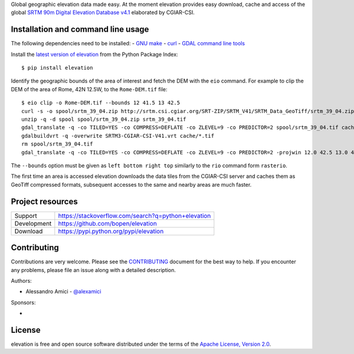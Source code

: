 Global geographic elevation data made easy.
At the moment elevation provides easy download, cache and access of the global
`SRTM 90m Digital Elevation Database v4.1 <http://www.cgiar-csi.org/data/srtm-90m-digital-elevation-database-v4-1>`_
elaborated by CGIAR-CSI.

Installation and command line usage
-----------------------------------

The following dependencies need to be installed:
- `GNU make <https://www.gnu.org/software/make/>`_
- `curl <https://curl.haxx.se/>`_
- `GDAL command line tools <http://www.gdal.org/>`_

Install the `latest version of elevation <https://pypi.python.org/pypi/elevation>`_
from the Python Package Index::

    $ pip install elevation

Identify the geographic bounds of the area of interest and fetch the DEM with the ``eio`` command.
For example to clip the DEM of the area of Rome, 42N 12.5W, to the ``Rome-DEM.tif`` file::

    $ eio clip -o Rome-DEM.tif --bounds 12 41.5 13 42.5
    curl -s -o spool/srtm_39_04.zip http://srtm.csi.cgiar.org/SRT-ZIP/SRTM_V41/SRTM_Data_GeoTiff/srtm_39_04.zip
    unzip -q -d spool spool/srtm_39_04.zip srtm_39_04.tif
    gdal_translate -q -co TILED=YES -co COMPRESS=DEFLATE -co ZLEVEL=9 -co PREDICTOR=2 spool/srtm_39_04.tif cache/srtm_39_04.tif
    gdalbuildvrt -q -overwrite SRTM3-CGIAR-CSI-V41.vrt cache/*.tif
    rm spool/srtm_39_04.tif
    gdal_translate -q -co TILED=YES -co COMPRESS=DEFLATE -co ZLEVEL=9 -co PREDICTOR=2 -projwin 12.0 42.5 13.0 41.5 SRTM3-CGIAR-CSI-V41.vrt /Users/amici/devel/elevation/Rome-DEM.tif

The ``--bounds`` option must be given as ``left bottom right top`` similarly to the ``rio`` command form ``rasterio``.

The first time an area is accessed elevation downloads the data tiles from the CGIAR-CSI server and
caches them as GeoTiff compressed formats,
subsequent accesses to the same and nearby areas are much faster.

Project resources
-----------------

============= ======================
Support       https://stackoverflow.com/search?q=python+elevation
Development   https://github.com/bopen/elevation
Download      https://pypi.python.org/pypi/elevation
============= ======================


Contributing
------------

Contributions are very welcome. Please see the `CONTRIBUTING`_ document for
the best way to help.
If you encounter any problems, please file an issue along with a detailed description.

.. _`CONTRIBUTING`: https://github.com/bopen/elevation/blob/master/CONTRIBUTING.rst

Authors:

- Alessandro Amici - `@alexamici <https://github.com/alexamici>`_

Sponsors:

- .. image:: http://services.bopen.eu/bopen-logo.png
      :target: http://bopen.eu/
      :alt: B-Open Solutions srl


License
-------

elevation is free and open source software
distributed under the terms of the `Apache License, Version 2.0 <http://www.apache.org/licenses/LICENSE-2.0>`_.
